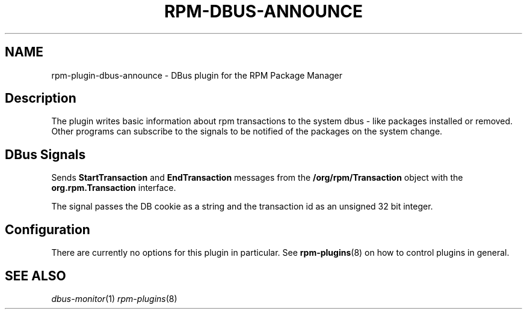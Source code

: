 .\" Automatically generated by Pandoc 2.9.2.1
.\"
.TH "RPM-DBUS-ANNOUNCE" "8" "03 Jun 2020" "" ""
.hy
.SH NAME
.PP
rpm-plugin-dbus-announce - DBus plugin for the RPM Package Manager
.SH Description
.PP
The plugin writes basic information about rpm transactions to the system
dbus - like packages installed or removed.
Other programs can subscribe to the signals to be notified of the
packages on the system change.
.SH DBus Signals
.PP
Sends \f[B]StartTransaction\f[R] and \f[B]EndTransaction\f[R] messages
from the \f[B]/org/rpm/Transaction\f[R] object with the
\f[B]org.rpm.Transaction\f[R] interface.
.PP
The signal passes the DB cookie as a string and the transaction id as an
unsigned 32 bit integer.
.SH Configuration
.PP
There are currently no options for this plugin in particular.
See \f[B]rpm-plugins\f[R](8) on how to control plugins in general.
.SH SEE ALSO
.PP
\f[I]dbus-monitor\f[R](1) \f[I]rpm-plugins\f[R](8)
